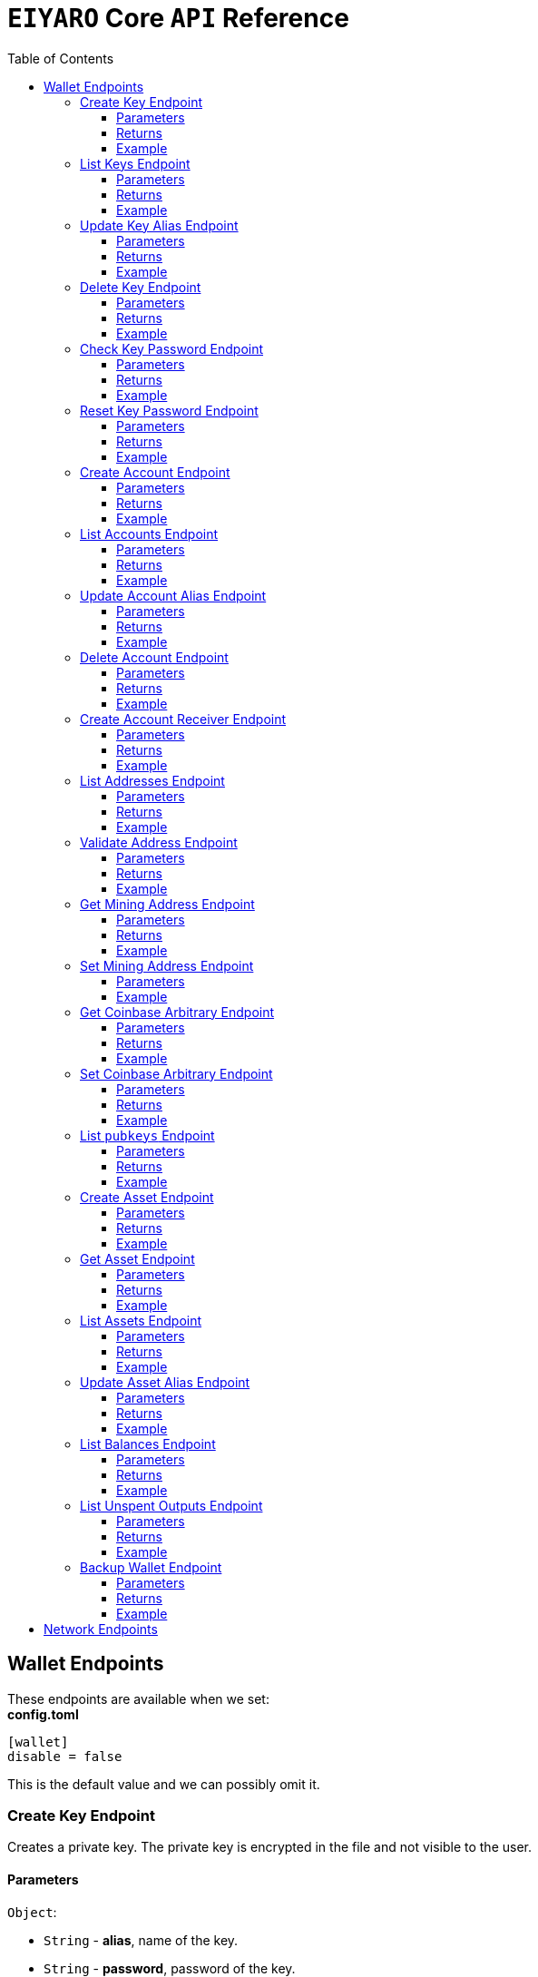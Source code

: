 = `EIYARO` Core `API` Reference
:doctype: article
:encoding: utf-8
:description: `EIYARO` Core `API` Reference
:toc: left
:toclevels: 3
:sectanchors:
:hardbreaks-option:
:source-highlighter: rouge
:icons: font

== Wallet Endpoints

These endpoints are available when we set:
*config.toml*
[source,toml]
----
[wallet]
disable = false
----
This is the default value and we can possibly omit it.

=== Create Key Endpoint

Creates a private key. The private key is encrypted in the file and not visible to the user.

==== Parameters

`Object`:

* `String` - *alias*, name of the key.
* `String` - *password*, password of the key.
* `String` - *language*, mnemonic language of the key.

Optional:

* `String` - *mnemonic*, mnemonic of the key, create key by specified mnemonic.

==== Returns

`Object`:

* `String` - *alias*, name of the key.
* `String` - *xpub*, root pubkey of the key.
* `String` - *file*, path to the file of key.

Optional:

* `String` - *mnemonic*, mnemonic of the key, exist when the request mnemonic is null.

==== Example

Create key by random pattern:

===== Request
[source,bash]
----
curl -X POST http://localhost:9888/create-key -d '{"alias": "alice", "password": "123456", "language": "en"}'
----

===== Response
[source,json]
----
{
  "alias": "alice",
  "xpub": "a85e6eccb22f4c5fdade905f9a969003a17b6f35c237183a4313354b819a92689d52da3bcfe55f15a550877e8d789bd2bb9620f46e5049ea36470ab1b588a986",
  "file": "/home/yang/.eiyaro/keystore/UTC--2024-3-10T07-09-17.509894697Z--341695b9-9223-470c-a26d-bea210f8e1bb",
  "mnemonic": "verb smoke glory dentist annual peanut oval dragon fiction current orbit lab load total language female mushroom coyote regular toy slide welcome employ three"
}
----

Create key by specified mnemonic:

===== Request
[source,bash]
----
curl -X POST http://localhost:9888/create-key -d '{"alias":"jack", "password":"123456", "mnemonic":"please observe raw beauty blue sea believe then boat float beyond position", "language":"en"}'
----

===== Response
[source,json]
----
{
  "alias": "jack",
  "xpub": "c7bcb65febd31c6d900bc84c386d95c3d5b047090628d9bf5c51a848945b6986e99ff70388018a7681fa37a240dbd8df39a994c86f9314a61e75feb33563ca72",
  "file": "/home/yang/.eiyaro/keystore/UTC--2024-3-10T07-08-51.815030323Z--46ee932e-88d3-4680-a5c1-dd9e63918fcc"
}
----

=== List Keys Endpoint

Returns the list of all available keys.

==== Parameters

None.

==== Returns

* `Array of Object`, keys owned by the client.
** `Object`:
*** `String` - *alias*, name of the key.
*** `String` - *xpub*, pubkey of the key.

==== Example

Request a list of the current keys on the node.

===== Request
[source,bash]
----
curl -X POST http://localhost:9888/list-keys
----

===== Response
[source,json]
----
[
  {
    "alias": "alice",
    "xpub": "a7dae957c2d35b42efe7e6871cf5a75ebd2a0d0e51caffe767db42d3e6d69dbe211d1ca492ecf05908fe6fa625ad61b3253375ea744c9442dd5551613ba50aea",
    "file": "/Path/To/Library/Eiyaro/keystore/UTC--2024-03-21T02-35-15.035935116Z--4f2b8bd7-0576-4b82-8941-6cc6da05efe3"
  },
  {
    "alias": "bob",
    "xpub": "d30a810e88532f73816b7b5007d413cbd21e526ae9159023e5262511893adc1526b8eacd691b27c080201d7d79336a4f3d2cb4c167d997821cad445765916254",
    "file": "/Path/To/Library/Eiyaro/keystore/UTC--2018-03-22T06-30-27.609315219Z--0e34293c-8856-4f5f-b934-37456a3820fa"
  }
]
----

=== Update Key Alias Endpoint

Update the alias for an existing key.

==== Parameters

`Object`:

* `String` - *xpub*, pubkey of the key.
* `String` - *new_alias*, new alias of the key.

==== Returns

Nothing in case the key alias is updated successfully.

==== Example

Update an existing key's alias.

===== Request
[source,bash]
----
curl -X POST http://localhost:9888/update-key-alias -d '{"xpub": "a7dae957c2d35b42efe7e6871cf5a75ebd2a0d0e51caffe767db42d3e6d69dbe211d1ca492ecf05908fe6fa625ad61b3253375ea744c9442dd5551613ba50aea", "new_alias": "new_key"}'
----

===== Response

No response in case operation was successful.

=== Delete Key Endpoint

Deletes an existing key.

[WARNING]
====
Please make sure that there is no balance in the related accounts.
====

==== Parameters

`Object`:

* `String` - *xpub*, pubkey of the key.
* `String` - *password*, password of the key.

==== Returns

Nothing in case the key is deleted successfully.

==== Example

Delete an existing key.

===== Request
[source,bash]
----
curl -X POST {bas-url}delete-key -d '{"xpub": "a7dae957c2d35b42efe7e6871cf5a75ebd2a0d0e51caffe767db42d3e6d69dbe211d1ca492ecf05908fe6fa625ad61b3253375ea744c9442dd5551613ba50aea", "password": "123456"}'
----

===== Response

No response in case operation was successful.

=== Check Key Password Endpoint

Check an existing key's password.

==== Parameters

`Object`:

* `String` - *xpub*, pubkey of the key.
* `String` - *password*, password of the key.

==== Returns

`Object`:

* `Boolean` - *check_result*, if check is successful the value will be true, otherwise it will be false.

==== Example

Check the password for an existing key.

===== Request
[source,bash]
----
curl -X POST http://localhost:9888/check-key-password -d '{"xpub": "a7dae957c2d35b42efe7e6871cf5a75ebd2a0d0e51caffe767db42d3e6d69dbe211d1ca492ecf05908fe6fa625ad61b3253375ea744c9442dd5551613ba50aea", "password": "123456"}'
----

===== Response
[source,json]
----
{
  "check_result": true
}
----

=== Reset Key Password Endpoint

Reset an existing key's password.

==== Parameters

`Object`:

* `String` - *xpub*, pubkey of the key.
* `String` - *old_password*, old password of the key.
* `String` - *new_password*, new password of the key.

==== Returns

`Object`:

* `Boolean` - *changed*, if reset is successful the value will be true, otherwise it will be false.

==== Example

Reset the password for an existing key.

===== Request
[source,bash]
----
curl -X POST http://localhost:9888/reset-key-password -d '{"xpub": "a7dae957c2d35b42efe7e6871cf5a75ebd2a0d0e51caffe767db42d3e6d69dbe211d1ca492ecf05908fe6fa625ad61b3253375ea744c9442dd5551613ba50aea", "old_password": "123456", "new_password": "654321"}'
----

===== Response
[source,json]
----
{
  "changed": true
}
----

=== Create Account Endpoint

Create an account to manage addresses. 
Single sign account contains only one `root_xpubs` and quorum; however multi sign account can contain any number of `root_xpubs` and quorum.
Quorum is the number of verify signatures, the range is `[1, len(root_xpubs)]`.

==== Parameters

`Object`:

* `Array of String` - *root_xpubs*, pubkey array.
* `String` - *alias*, name of the account.
* `Integer` - *quorum*, the default value is `1`, threshold of keys that must sign a transaction to spend asset units controlled by the account.

Optional:

* `String` - *access_token*, if optional when creating account locally. However, if you want to create account remotely, it's indispensable.

==== Returns

`Object`:

* `String` - *id*, account id.
* `String` - *alias*, name of account.
* `Integer` - *key_index*, key index of account.
* `Integer` - *quorum*, threshold of keys that must sign a transaction to spend asset units controlled by the account.
* `Array of Object` - *xpubs*, pubkey array.

==== Example

Create an account with a given `root_xpubs` and `alias`.

===== Request
[source,bash]
----
curl -X POST http://localhost:9888/create-account -d '{"root_xpubs":["2d6c07cb1ff7800b0793e300cd62b6ec5c0943d308799427615be451ef09c0304bee5dd492c6b13aaa854d303dc4f1dcb229f9578786e19c52d860803efa3b9a"],"quorum":1,"alias":"alice"}'
----

===== Response
[source,json]
----
{
  "alias": "alice",
  "id": "08FO663C00A02",
  "key_index": 1,
  "quorum": 1,
  "xpubs": [
    "2d6c07cb1ff7800b0793e300cd62b6ec5c0943d308799427615be451ef09c0304bee5dd492c6b13aaa854d303dc4f1dcb229f9578786e19c52d860803efa3b9a"
  ]
}
----

=== List Accounts Endpoint

Returns a list of the available accounts on the node.

==== Parameters

Optional:

* `String` - *id*, account id.
* `String` - *alias*, name of account.

==== Returns

* `Array of Object`, account array.
** `Object`:
*** `String` - *id*, account id.
*** `String` - *alias*, name of account.
*** `Integer` - *key_index*, key index of account.
*** `Integer` - *quorum*, threshold of keys that must sign a transaction to spend asset units controlled by the account.
*** `Array of Object` - *xpubs*, pubkey array.

==== Example

Request a list of the accounts present on the node.

===== Request
[source,bash]
----
curl -X POST http://localhost:9888/list-accounts -d '{"alias":"alice"}'
----

===== Response
[source,json]
----
[
  {
    "alias": "alice",
    "id": "086KQD75G0A02",
    "key_index": 1,
    "quorum": 1,
    "xpubs": [
      "180aab8bf247932a7cf68da5cc9a873266279155097612f1e5fdda4add88d5e91e2e7ce5b736f3ac933824cdee9effcf1531b90dfcb388e5cc306d14e9a2c85e"
    ]
  }
]
----

=== Update Account Alias Endpoint

Updates an alias for the an existing account.

==== Parameters

`Object`: *account_alias* | *account_id*
* `String` - *new_alias*, new alias of account.

optional:

* `String` - *account_alias*, alias of account.
* `String` - *account_id*, id of account.


==== Returns

Nothing in case the account alias is updated successfully.

==== Example

Update the alias for a given account ID or an account alias.

===== Request
[source,bash]
----
curl -X POST http://localhost:9888/update-account-alias -d '{"account_id": "08FO663C00A02", "new_alias": "new_account"}'
# or
curl -X POST http://localhost:9888/update-account-alias -d '{"account_alias": "alice", "new_alias": "new_account"}'
----

===== Response

No response in case operation was successful.

=== Delete Account Endpoint

Delete an existing account.

[WARNING]
====
Please make sure that there is no balance in the related accounts.
====

==== Parameters

`Object`: *account_alias* | *account_id*

Optional:

* `String` - *account_alias*, alias of account.
* `String` - *account_id*, id of account.

==== Returns

Nothing if the account is deleted successfully.

==== Example

Delete an existing account by account ID or account alias.

===== Request
[source,bash]
----
curl -X POST http://localhost:9888/delete-account -d '{"account_id": "08FO663C00A02"}'
# or
curl -X POST http://localhost:9888/delete-account -d '{"account_alias": "alice"}'
----

===== Response

No response in case operation was successful.

=== Create Account Receiver Endpoint

Creates an address and control program.
The address and control program are a one to one relationship.
In the `build-transaction` endpoint, the receiver is the address when the action is of type `control_address`, and the receiver is the control program when the action is of type `control_program`, both can be used to the same effect.

==== Parameters

`Object`: *account_alias* | *account_id*

Optional:

* `String` - *account_alias*, alias of account.
* `String` - *account_id*, id of account.

==== Returns

`Object`:

* `String` - *address*, address of account.
* `String` - *control_program*, control program of account.

==== Example

Create an account alias on the existing account ID.

===== Request
[source,bash]
----
curl -X POST http://localhost:9888/create-account-receiver -d '{"account_alias": "alice", "account_id": "0BDQARM800A02"}'
----

===== Response
[source,json]
----
{
    "address": "ey1q5u8u4eldhjf3lvnkmyl78jj8a75neuryzlknk0",
    "control_program": "0014a70fcae7edbc931fb276d93fe3ca47efa93cf064"
}
----

=== List Addresses Endpoint

Returns the sub list of all available addresses by account with a limit count.

==== Parameters

* `String`  - *account_alias*, alias of account.
* `String`  - *account_id*, id of account.
* `Integer` - *from*, the start position of first address
* `Integer` - *count*, the number of returned

==== Returns

* `Array of Object`, account address array.
** `Object`:
*** `String` - *account_alias*, alias of account.
*** `String` - *account_id*, id of account.
*** `String` - *address*, address of account.
*** `Boolean` - *change*, whether the account address is change.

==== Example

List three addresses from first position by `account_id` or `account_alias`

===== Request
[source,bash]
----
curl -X POST http://localhost:9888/list-addresses -d '{"account_alias": "alice", "account_id": "086KQD75G0A02", "from": 0, "count": 3}'
----

===== Response
[source,json]
----
[
  {
    "account_alias": "alice",
    "account_id": "086KQD75G0A02",
    "address": "ey1qcn9lf7nxhswratvmg6d78nq7r7yupm36qgsv55",
    "change": false
  },
  {
    "account_alias": "alice",
    "account_id": "086KQD75G0A02",
    "address": "ey1qew4h5uvt5ssrtg2alms0j77r94c30m78ucrcxy",
    "change": false
  },
  {
    "account_alias": "alice",
    "account_id": "086KQD75G0A02",
    "address": "ey1qgnp4lte7wge0rsekevjlrdh39vkzz0c2alheue",
    "change": false
  }
]
----

=== Validate Address Endpoint

Validate that the address is valid and report if it is local or not.

==== Parameters

`Object`:

* `string` - *address*, address of account.

==== Returns

`Object`:

* `Boolean` - *valid*, whether the account address is valid.
* `Boolean` - *is_local*, whether the account address is local.

==== Example

Request the validity of an address.

===== Request
[source,bash]
----
curl -X POST http://localhost:9888/validate-address -d '{"address": "ey1qcn9lf7nxhswratvmg6d78nq7r7yupm36qgsv55"}'
----

===== Response
[source,json]
----
{
   "valid": true,
   "is_local": true,
}
----

=== Get Mining Address Endpoint

Query the current mining address.

==== Parameters

None.

==== Returns

`Object`:

* `String` - *mining_address*, the current mining address being used.

==== Example

Request the current mining address.

===== Request
[source,bash]
----
curl -X POST http://localhost:9888/get-mining-address
----

===== Response
[source,json]
----
{
    "mining_address":"ey1qnhr65jq3q9gf8uymza8vp0ew8tfyh642wddxh6"
}
----

=== Set Mining Address Endpoint

Set the current mining address, no matter wether the address is a local one or not.
It returns an error message if the address format is incorrect.

==== Parameters

`Object`:

* `String` - *mining_address*, mining address to set.

##### Returns

`Object`:

* `String` - *mining_address*, the new mining address.

==== Example

Update the node's mining address.

===== Request
[source,bash]
----
curl -X POST http://localhost:9888/set-mining-address -d '{"mining_address":"ey1qnhr65jq3q9gf8uymza8vp0ew8tfyh642wddxh6"}'
----

===== Response
[source,json]
----
{
    "mining_address":"ey1qnhr65jq3q9gf8uymza8vp0ew8tfyh642wddxh6"
}
----

=== Get Coinbase Arbitrary Endpoint

Get coinbase arbitrary.

==== Parameters

None.

==== Returns

`Object`:

* `String` - *arbitrary*, the arbitrary data append to coinbase, in hexadecimal format. (The full coinbase data for a block will be `0x00&block_height&arbitrary`.)

==== Example

Query for the coinbase arbitrary.

===== Request
[source,bash]
----
curl -X POST http://localhost:9888/get-coinbase-arbitrary
----

===== Response
[source,json]
----
{
    "arbitrary":"ff"
}
----

=== Set Coinbase Arbitrary Endpoint

Set coinbase arbitrary.

==== Parameters

`Object`:

* `String` - *arbitrary*, the arbitrary data to be appended to coinbase, in hexadecimal format.

==== Returns

`Object`:

* `String` - *arbitrary*, the arbitrary data being appended to coinbase, in hexadecimal format. (The full coinbase data for a block will be `0x00&block_height&arbitrary`.)

==== Example

Set the coinbase arbitrary.

===== Request
[source,bash]
----
curl -X POST http://localhost:9888/set-coinbase-arbitrary -d '{"arbitrary":"ff"}'
----

===== Response
[source,json]
----
{
    "arbitrary":"ff"
}
----

=== List `pubkeys` Endpoint

Returns the list of all available `pubkeys` by account.

==== Parameters

`Object`: *account_alias* | *account_id* | *public_key*

Optional:

* `String` - *account_alias*, alias of account.
* `String` - *account_id*, id of account.
* `string` - *public_key*, public key.

==== Returns

`Object`:

* `String` - *root_xpub*, root xpub.
* `Array of Object` -*pubkey_infos*, public key array.
** `String` - *pubkey*, public key.
** `Object` - *derivation_path*, derivation path for root xpub.

==== Example

Query for the list of `pubkeys` by account ID or account alias.

===== Request
[source,bash]
----
curl -X POST http://localhost:9888/list-pubkeys -d '{"account_id": "0GO0LLUV00A02"}'
----

===== Response
[source,json]
----
{
  "pubkey_infos": [
    {
      "derivation_path": [
        "010100000000000000",
        "0100000000000000"
      ],
      "pubkey": "b7730319feac582056379548360da5c08258e248e5c29de08a97a6614df1425d"
    },
    {
      "derivation_path": [
        "010100000000000000",
        "0200000000000000"
      ],
      "pubkey": "5044a0d6113faaf4cb2550f63a820ab579a2af6134e503b76378490d5fe75af4"
    },
    {
      "derivation_path": [
        "010100000000000000",
        "0300000000000000"
      ],
      "pubkey": "ff5c28ce257b25c2a6e172ded490a708a8e654253836d92eb0a68b81ce63bea3"
    }
  ],
  "root_xpub": "94a909319eac179f7694b99b8367b9c02b4414b95961e2e3a5bd887e0616af05a7c5e4448df92cd6cdfd82e57cd7aefc1ee0a7fd0d6a2194b5e5faf82556bedc"
}
----

=== Create Asset Endpoint

Create an asset definition, it prepares for the issuance of an asset.

==== Parameters

`Object`:

* `String` - *alias*, name of the asset.
* `Object` - *definition*, definition of asset.

Optional:(please pick one from the following two ways)

* `Array of String` - *root_xpubs*, xpub array.
* `Integer` - *quorum*, the default value is `1`, threshold of keys that must sign a transaction to spend asset units controlled by the account.

or

* `String` - *issuance_program*, user-defined contract program.

==== Returns

`Object`:

* `String` - *id*, asset id.
* `String` - *alias*, name of the asset.
* `String` - *issuance_program*, control program of the issuance of asset.
* `Array of Object` - *keys*, information of asset pubkey.
* `String` - *definition*, definition of asset.
* `Integer` - *quorum*, threshold of keys that must sign a transaction to spend asset units controlled by the account.

==== Example

Create an asset by `xpubs`:

===== Request
[source,bash]
----
curl -X POST http://localhost:9888/create-asset -d '{"alias": "GOLD", "root_xpubs": ["f6a16704f745a168642712060e6c5a69866147e21ec2447ae628f87d756bb68cc9b91405ad0a95f004090e864fde472f62ba97053ea109837bc89d63a64040d5"], "quorum":1}'
----

===== Response
[source,json]
----
{
  "id": "3c1cf4c9436e3f942cb2f1d70a584f1c61df3697698dacccdc89e46f46a003d0",
  "alias": "GOLD",
  "issuance_program": "766baa209683b893483c0a5a317bf9868a8e2a09691f8aa8c1f3e2a7bb62b157e76712e05151ad696c00c0",
  "keys": [
    {
      "root_xpub": "f6a16704f745a168642712060e6c5a69866147e21ec2447ae628f87d756bb68cc9b91405ad0a95f004090e864fde472f62ba97053ea109837bc89d63a64040d5",
      "asset_pubkey": "9683b893483c0a5a317bf9868a8e2a09691f8aa8c1f3e2a7bb62b157e76712e012bd443fa7d56a0627df0a29dffcdc52641672a0f5cba54d104ad76ebeb8dfc3",
      "asset_derivation_path": [
        "000200000000000000"
      ]
    }
  ],
  "quorum": 1,
  "definition": {}
}
----

Create an asset by `issuance_program`:

===== Request
[source,bash]
----
curl -X POST http://localhost:9888/create-asset -d '{"alias": "TESTASSET","issuance_program": "20e9108d3ca8049800727f6a3505b3a2710dc579405dde03c250f16d9a7e1e6e78160014c5a5b563c4623018557fb299259542b8739f6bc20163201e074b22ed7ae8470c7ba5d8a7bc95e83431a753a17465e8673af68a82500c22741a547a6413000000007b7b51547ac1631a000000547a547aae7cac00c0", "definition":{"name":"TESTASSET","symbol":"TESTASSET","decimals":8,"description":{}}}'
----

===== Response
[source,json]
----
{
  "id": "59621aa82c047bd21f73711d4a7905b7a9fbb49bc1a3fdc309b13807cc8b9094",
  "alias": "TESTASSET",
  "issuance_program": "20e9108d3ca8049800727f6a3505b3a2710dc579405dde03c250f16d9a7e1e6e78160014c5a5b563c4623018557fb299259542b8739f6bc20163201e074b22ed7ae8470c7ba5d8a7bc95e83431a753a17465e8673af68a82500c22741a547a6413000000007b7b51547ac1631a000000547a547aae7cac00c0",
  "keys": null,
  "quorum": 0,
  "definition": {
    "decimals": 8,
    "description": {},
    "name": "TESTASSET",
    "symbol": "TESTASSET"
  }
}
----

=== Get Asset Endpoint

Query asset details by asset ID.

==== Parameters

`Object`:

* `String` - *id*, id of asset.

==== Returns

`Object`:

* `String` - *id*, asset id.
* `String` - *alias*, name of the asset.
* `String` - *issuance_program*, control program of the issuance of asset.
* `Integer` - *key_index*, index of key for xpub.
* `Integer` - *quorum*, threshold of keys that must sign a transaction to spend asset units controlled by the account.
* `Array of Object` - *xpubs*, pubkey array.
* `String` - *type*, type of asset.
* `Integer` - *vm_version*, version of VM.
* `String` - *raw_definition_byte*, byte of asset definition.
* `Object` - *definition*, description of asset.

==== Example

Get asset details by asset ID.

===== Request
[source,bash]
----
curl -X POST http://localhost:9888/get-asset -d '{"id": "50ec80b6bc48073f6aa8fa045131a71213c33f3681203b15ddc2e4b81f1f4730"}'
----

===== Response
[source,json]
----
{
  "alias": "SILVER",
  "definition": null,
  "id": "50ec80b6bc48073f6aa8fa045131a71213c33f3681203b15ddc2e4b81f1f4730",
  "issue_program": "ae2029cd61d9ef31d40af7541f9a50831d6317fdb0870249d0564fcfa9a8f843589c5151ad",
  "key_index": 1,
  "quorum": 1,
  "raw_definition_byte": "",
  "type": "asset",
  "vm_version": 1,
  "xpubs": [
    "34b16ee500615cd325f8b84099f83c1ebecaca67977c5dc9b71ae32ceaf18207f996b0a9725b901d3792689b2babcb60febe3b81a684d9b56b65f67f307d453d"
  ]
}
----

=== List Assets Endpoint

Returns the list of all available assets.

==== Parameters

None.

==== Returns

* `Array of Object`, asset array.
** `Object`:
*** `String` - *id*, asset id.
*** `String` - *alias*, name of the asset.
*** `String` - *issuance_program*, control program of the issuance of asset.
*** `Integer` - *key_index*, index of key for xpub.
*** `Integer` - *quorum*, threshold of keys that must sign a transaction to spend asset units controlled by the account.
*** `Array of Object` - *xpubs*, pubkey array.
*** `String` - *type*, type of asset.
*** `Integer` - *vm_version*, version of VM.
*** `String` - *raw_definition_byte*, byte of asset definition.
*** `Object` - *definition*, description of asset.

==== Example

List all the available assets.

===== Request
[source,bash]
----
curl -X POST http://localhost:9888/list-assets -d '{}'
----

===== Response
[source,json]
----
[
  {
    "alias": "EY",
    "definition": {
      "decimals": 8,
      "description": "Eiyaro Official Issue",
      "name": "EY",
      "symbol": "EY"
    },
    "id": "ffffffffffffffffffffffffffffffffffffffffffffffffffffffffffffffff",
    "issue_program": "",
    "key_index": 0,
    "quorum": 0,
    "raw_definition_byte": "7b0a202022646563696d616c73223a20382c0a2020226465736372697074696f6e223a20224279746f6d204f6666696369616c204973737565222c0a2020226e616d65223a202262746d222c0a20202273796d626f6c223a202262746d220a7d",
    "type": "internal",
    "vm_version": 1,
    "xpubs": null
  },
  {
    "alias": "SILVER",
    "definition": null,
    "id": "50ec80b6bc48073f6aa8fa045131a71213c33f3681203b15ddc2e4b81f1f4730",
    "issue_program": "ae2029cd61d9ef31d40af7541f9a50831d6317fdb0870249d0564fcfa9a8f843589c5151ad",
    "key_index": 1,
    "quorum": 1,
    "raw_definition_byte": "",
    "type": "asset",
    "vm_version": 1,
    "xpubs": [
      "34b16ee500615cd325f8b84099f83c1ebecaca67977c5dc9b71ae32ceaf18207f996b0a9725b901d3792689b2babcb60febe3b81a684d9b56b65f67f307d453d"
    ]
  }
]
----

=== Update Asset Alias Endpoint

Update asset alias by assetID.

==== Parameters

`Object`:

* `String` - *id*, id of asset.
* `String` - *alias*, new alias of asset.

==== Returns

None if the asset alias is updated successfully.

==== Example

Update asset alias.

===== Request
[source,bash]
----
curl -X POST http://localhost:9888/update-asset-alias -d '{"id":"50ec80b6bc48073f6aa8fa045131a71213c33f3681203b15ddc2e4b81f1f4730", "alias":"GOLD"}'
----

===== Response

No response in case operation was successful.

=== List Balances Endpoint

Returns the list of all available accounts' balances.

==== Parameters

Optional:

* `String` - *account_id*, account id.
* `String` - *account_alias*, name of account.

==== Returns

* `Array of Object`, balances owned by the account.
** `Object`:
*** `String` - *account_id*, account id.
*** `String` - *account_alias*, name of account.
*** `String` - *asset_id*, asset id.
*** `String` - *asset_alias*, name of asset.
*** `Integer` - *amount*, specified asset balance of account.

==== Example

List all the available accounts' balances.

===== Request
[source,bash]
----
curl -X POST http://localhost:9888/list-balances -d '{}'
----

===== Response
[source,json]
----
[
  {
    "account_alias": "default",
    "account_id": "0BDQ9AP100A02",
    "amount": 35508000000000,
    "asset_alias": "EY",
    "asset_id": "ffffffffffffffffffffffffffffffffffffffffffffffffffffffffffffffff"
  },
  {
    "account_alias": "alice",
    "account_id": "0BDQARM800A04",
    "amount": 60000000000,
    "asset_alias": "EY",
    "asset_id": "ffffffffffffffffffffffffffffffffffffffffffffffffffffffffffffffff"
  }
]
----

List available accounts' balances by a given `account_id`:

===== Request
[source,bash]
----
curl -X POST http://localhost:9888/list-balances -d '{"account_id":"0BDQ9AP100A02"}'
----

===== Response
[source,json]
----
[
  {
    "account_alias": "default",
    "account_id": "0BDQ9AP100A02",
    "amount": 35508000000000,
    "asset_alias": "EY",
    "asset_id": "ffffffffffffffffffffffffffffffffffffffffffffffffffffffffffffffff"
  }
]
----

=== List Unspent Outputs Endpoint

Returns the sub list of all available unspent outputs for all accounts in your wallet.

==== Parameters

`Object`:

Optional:

* `String` - *id*, id of unspent output.
* `Boolean` - *unconfirmed*, is include unconfirmed `utxo`
* `Boolean` - *smart_contract*, is contract `utxo`
* `Integer` - *from*, the start position of first `utxo`
* `Integer` - *count*, the number of returned
* `String` - *account_id*, account id.
* `String` - *account_alias*, name of account.

==== Returns

* `Array of Object`, unspent output array.
** `Object`:
*** `String` - *account_id*, account id.
*** `String` - *account_alias*, name of account.
*** `String` - *asset_id*, asset id.
*** `String` - *asset_alias*, name of asset.
*** `Integer` - *amount*, specified asset balance of account.
*** `String` - *address*, address of account.
*** `Boolean` - *change*, whether the account address is change.
*** `String` - *id*, unspent output id.
*** `String` - *program*, program of account.
*** `String` - *control_program_index*, index of program.
*** `String` - *source_id*, source unspent output id.
*** `String` - *source_pos*, position of source unspent output id in block.
*** `String` - *valid_height*, valid height.

==== Example

List all the available unspent outputs:

===== Request
[source,bash]
----
curl -X POST http://localhost:9888/list-unspent-outputs -d '{}'
----

===== Response
[source,json]
----
[
  {
    "account_alias": "alice",
    "account_id": "0BKBR6VR00A06",
    "address": "ey1qv3htuvug7qdv46ywcvvzytrwrsyg0swltfa0dm",
    "amount": 2000,
    "asset_alias": "GOLD",
    "asset_id": "1883cce6aab82cf9af8cd085a3115dd4a92cdb8e6a9152acd73d7ae4adb9030a",
    "change": false,
    "control_program_index": 2,
    "id": "58f29f0f85f7bd2a91088bcbe536dee41cd0642dfb1480d3a88589bdbfd642d9",
    "program": "0014646ebe3388f01acae88ec318222c6e1c0887c1df",
    "source_id": "5988c1630c1f325e69bb92cb4b19af14286aa107311bc64b8f1a54629a33e0f4",
    "source_pos": 2,
    "valid_height": 0
  },
  {
    "account_alias": "default",
    "account_id": "0BKBR2D2G0A02",
    "address": "ey1qx7ylnhszg24995d5e0nftu9e87kt9vnxcn633r",
    "amount": 624000000000,
    "asset_alias": "EY",
    "asset_id": "ffffffffffffffffffffffffffffffffffffffffffffffffffffffffffffffff",
    "change": false,
    "control_program_index": 12,
    "id": "5af9d3c9b69470983377c1fc0c9125c4ac3bfd32c8d505f2a6042aade8503bc9",
    "program": "00143789f9de0242aa52d1b4cbe695f0b93facb2b266",
    "source_id": "233d1dd49e591980f98e11f333c6c28a867e78448e272011f045131df5aa260b",
    "source_pos": 0,
    "valid_height": 12
  }
]
----

List the unspent output matching the given id:

===== Request
[source,bash]
----
curl -X POST http://localhost:9888/list-unspent-outputs -d '{"id": "58f29f0f85f7bd2a91088bcbe536dee41cd0642dfb1480d3a88589bdbfd642d9"}'
----

===== Response
[source,json]
----
{
  "account_alias": "alice",
  "account_id": "0BKBR6VR00A06",
  "address": "ey1qv3htuvug7qdv46ywcvvzytrwrsyg0swltfa0dm",
  "amount": 2000,
  "asset_alias": "GOLD",
  "asset_id": "1883cce6aab82cf9af8cd085a3115dd4a92cdb8e6a9152acd73d7ae4adb9030a",
  "change": false,
  "control_program_index": 2,
  "id": "58f29f0f85f7bd2a91088bcbe536dee41cd0642dfb1480d3a88589bdbfd642d9",
  "program": "0014646ebe3388f01acae88ec318222c6e1c0887c1df",
  "source_id": "5988c1630c1f325e69bb92cb4b19af14286aa107311bc64b8f1a54629a33e0f4",
  "source_pos": 2,
  "valid_height": 0
}
----

=== Backup Wallet Endpoint

Backs up a wallet to an image file, it contains the accounts' image, the assets' image and the keys' image.

==== Parameters

None.

==== Returns

`Object`:

* `Object` - *account_image*, account image.
* `Object` - *asset_image*, asset image.
* `Object` - *key_images*, key image.

==== Example

Request a backup of the node's wallet information.

===== Request
[source,bash]
----
curl -X http://localhost:9888/backup-wallet -d '{}'
----

===== Response
[source,json]
----
{
  "account_image": {
    "slices": [
      {
        "account": {
          "type": "account",
          "xpubs": [
            "395d6e0ac25978c3f52f9c7bdfdf75ce6af02639fd7875b4b1f40778ab1120c6dcf461b7ab6fd310983afb54a9a0fb3e09b6ec0d4364c4808c94383d50fb0681"
          ],
          "quorum": 1,
          "key_index": 1,
          "ID": "0CQTA3EOG0A02",
          "Alias": "def"
        },
        "contract_index": 2
      }
    ]
  },
  "asset_image": {
    "assets": []
  },
  "key_images": {
    "xkeys": [
      {
        "crypto": {
          "cipher": "aes-128-ctr",
          "ciphertext": "bf44766fec149478af9500e25ce0a6bc50bb2fa04e40465781da6ff64e9b3a4c9af3d214cd92c5a41d8498db5f4376526740f960ff429b16e52876aec6860e1d",
          "cipherparams": {
            "iv": "1b0fc61ae4dacb15f0f77d2b4ba67635"
          },
          "kdf": "scrypt",
          "kdfparams": {
            "dklen": 32,
            "n": 4096,
            "p": 6,
            "r": 8,
            "salt": "e133b1e7caae771ff1ab34b14824d6e27ef399f2b7ded4ad3500f080ede4a1dd"
          },
          "mac": "bc6bf411fb63e61a17bc15b94f29cf0d5a0f084c328955da1f7e2b26757cfc23"
        },
        "id": "1f40be59-7400-4fdc-b46b-15009f65363a",
        "type": "eiyaro_kd",
        "version": 1,
        "alias": "default",
        "xpub": "c4ec9bfd5df19d175e17ff7fed89193c37a4a64e1c0928387da01387ca76c3bfd99390e3373ec4d438522cc2d4644214cd2ec3b00965f7a1fa3546809583191c"
      },
      {
        "crypto": {
          "cipher": "aes-128-ctr",
          "ciphertext": "f0887c8603cbbafc0a66d5b45f71488e089708c7dea4342625a67858a49d6d08c79cd3f1800627e3c8b4668e8df34fcf0be9df5d9d4503acff05373976c312a9",
          "cipherparams": {
            "iv": "c111b46f9104f49f2c40aedb827e53b5"
          },
          "kdf": "scrypt",
          "kdfparams": {
            "dklen": 32,
            "n": 4096,
            "p": 6,
            "r": 8,
            "salt": "d9ef588b258b111dea1d99a4e4c5a4f968ab69072176bb95b111922e3bbea9e6"
          },
          "mac": "336f5fee643776e139f05ebe5e4f209d992ff97e16b906105fadac9e86133554"
        },
        "id": "611d407c-9e97-4297-a02a-13cd68e47983",
        "type": "eiyaro_kd",
        "version": 1,
        "alias": "def",
        "xpub": "395d6e0ac25978c3f52f9c7bdfdf75ce6af02639fd7875b4b1f40778ab1120c6dcf461b7ab6fd310983afb54a9a0fb3e09b6ec0d4364c4808c94383d50fb0681"
      }
    ]
  }
}
----

== Network Endpoints

These endpoints are available regardless of the wallet being disabled or not.

